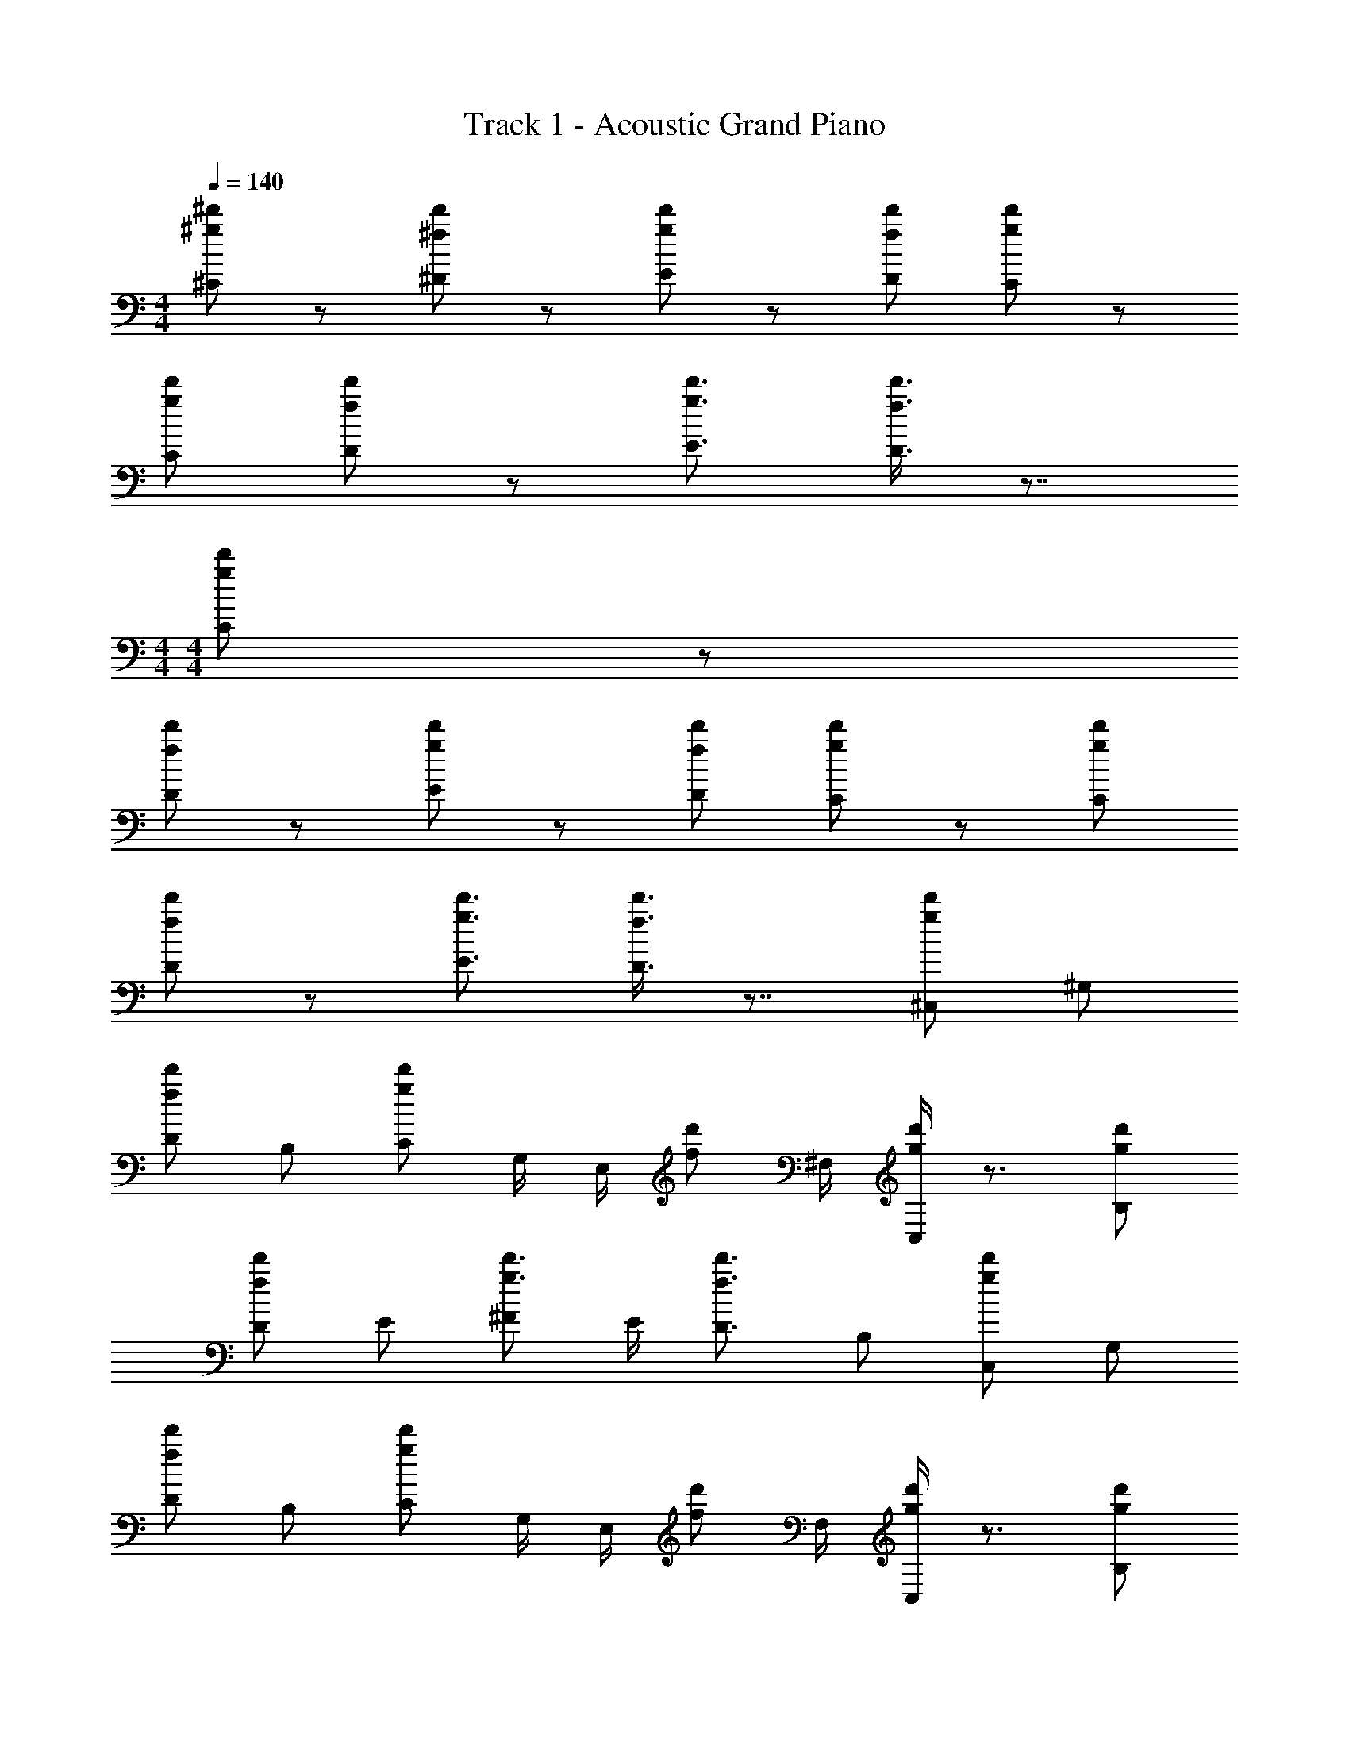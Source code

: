 X: 1
T: Track 1 - Acoustic Grand Piano
Z: ABC Generated by Starbound Composer v0.8.6
L: 1/4
M: 4/4
Q: 1/4=140
K: C
[^d'/^g/^C/] z/ [d'/^f/^D/] z/ [d'/g/E/] z/ [d'/f/D/] [d'/g/C/] z/ 
[d'/g/C/] [d'/f/D/] z/ [d'3/4g3/4E3/4] [D3/8d'3/4f3/4] z7/8 
M: 4/4
M: 4/4
[d'/g/C/] z/ 
[d'/f/D/] z/ [d'/g/E/] z/ [d'/f/D/] [d'/g/C/] z/ [d'/g/C/] 
[d'/f/D/] z/ [d'3/4g3/4E3/4] [D3/8d'3/4f3/4] z7/8 [d'/g/^C,/] ^G,/ 
[d'/f/D/] B,/ [d'/g/C/] G,/4 E,/4 [z/4d'/f/] ^F,/4 [C,/4d'/g/] z3/4 [d'/g/B,/] 
[d'/f/D/] E/ [^F/d'3/4g3/4] E/4 [d'3/4f3/4D3/4] B,/ [d'/g/C,/] G,/ 
[d'/f/D/] B,/ [d'/g/C/] G,/4 E,/4 [z/4d'/f/] F,/4 [C,/4d'/g/] z3/4 [d'/g/B,/] 
[d'/f/D/] E/ [F/d'3/4g3/4] E/4 [d'3/4f3/4D3/4] B,/ [d'/g/C,/] G,/ 
[d'/f/D/] B,/ [d'/g/C/] G,/4 E,/4 [z/4d'/f/] F,/4 [C,/4d'/g/] z3/4 [d'/g/B,/] 
[d'/f/D/] E/ [F/d'3/4g3/4] E/4 [d'3/4f3/4D3/4] B,/ [d'/g/C,/] G,/ 
[d'/f/D/] B,/ [d'/g/C/] G,/4 E,/4 [z/4d'/f/] F,/4 [C,/4d'/g/] z3/4 B,/ 
D/ E/ F/ E/4 D3/4 B,/ [d'/g/C,/^G,,/^C,,/] G,,/ 
[d'/f/^D,/C,,/] B,,/ [d'/g/C,/G,,/C,,/] G,,/4 [E,,/4C,,/] [z/4d'/f/] [^F,,/4C,,/4] [C,,/4d'/g/] z/4 C,,/ [d'/g/B,,/] 
[d'/f/D,/C,,/] E,/ [F,/C,,/d'3/4g3/4] E,/4 [d'3/4f3/4D,3/4C,,3/4] B,,/ [d'/g/C,/G,,/C,,/] G,,/ 
[d'/f/D,/C,,/] B,,/ [d'/g/C,/G,,/C,,/] G,,/4 [E,,/4C,,/] [z/4d'/f/] [F,,/4C,,/4] [C,,/4d'/g/] z/4 C,,/ [d'/g/B,,/] 
[d'/f/D,/C,,/] E,/ [F,/C,,/d'3/4g3/4] E,/4 [d'3/4f3/4D,3/4C,,3/4] B,,/ [^c'/f/B,,/F,,/B,,,/] F,,/ 
[c'/e/C,/B,,,/] A,,/ [c'/f/B,,/F,,/B,,,/] F,,/4 [z/4D,,/B,,,/] [z/4c'/e/] E,,/4 [B,,,/4c'/f/] z/4 B,,,/ [c'/f/B,,,/] 
[c'/e/C,/B,,,/] =D,/ [E,/B,,,/c'3/4f3/4] D,/4 [c'3/4e3/4C,3/4B,,,3/4] A,,/ [c'/f/B,,/F,,/B,,,/] F,,/ 
[c'/e/C,/B,,,/] A,,/ [c'/f/B,,/F,,/B,,,/] F,,/4 [z/4D,,/B,,,/] [z/4c'/e/] E,,/4 [B,,,/4c'/f/] z/4 B,,,/ [c'/f/B,,,/] 
[c'/e/C,/B,,,/] D,/ [E,/B,,,/c'3/4f3/4] D,/4 [c'3/4e3/4C,3/4B,,,3/4] A,,/ [d'/g/E/G,/E,/] C/ 
[d'/f/D/G,/E,/] E/ [d'/g/G,/] [E/E,/] [d'/f/C/G,/] [d'/g/D/E,/] [E/G,/] [d'/g/] 
[d'/f/G,/] z/ [E/G,/E,/d'3/4g3/4] [z/4C/] [z/4d'3/4f3/4] [D/G,/E,/] z/ [d'/g/E/G,/E,/] C/ 
[d'/f/D/G,/E,/] E/ [d'/g/G,/] [E/E,/] [d'/f/C/G,/] [d'/g/D/E,/] [E/G,/] [d'/g/] 
[d'/f/G,/] z/ [E/G,/E,/d'3/4g3/4] z/4 [z/4d'3/4f3/4] [^G/G,/E,/] z/ [c'/f/F7B,7F,7] z/ 
[c'/e/] z/ [c'/f/] z/ [c'/e/] [c'/f/] z/ [c'/f/] 
[c'/e/] z/ [c'3/4f3/4] [z/4c'3/4e3/4] [EE,] [c'/f/AA,] z/ 
[c'/e/FF,] z/ [c'/f/ED,] z/ [c'/e/FE,] [c'/f/] [z/C,C2] [c'/f/] 
[c'/e/C,] z/ [c'3/4f3/4B,,B,2] [z/4c'3/4e3/4] B,, [d'/g/G/C/G,/] F/ 
[d'/f/D/G,/] E/ [d'/g/C/G,/] G/ [d'/f/F/C/G,/] [d'/g/B/] [E/G,/] [d'/g/] 
[d'/f/C/G,/] z/ [E/G,/E,/d'3/4g3/4] [z/4C/] [z/4d'3/4f3/4] [D/G,/E,/] z/ [d'/g/E/G,/E,/] C/ 
[d'/f/D/G,/E,/] E/ [d'/g/G,/] [E/E,/] [d'/f/C/G,/] [d'/g/D/E,/] [E/G,/] [d'/g/] 
[d'/f/G,/] z/ [E/G,/E,/d'3/4g3/4] z/4 [z/4d'3/4f3/4] [G/G,/E,/] z/ [c'/f/B7F7B,7] z/ 
[c'/e/] z/ [c'/f/] z/ [c'/e/] [c'/f/] z/ [c'/f/] 
[c'/e/] z/ [c'3/4f3/4] [z/4c'3/4e3/4] F [c'/f/A8F8] z/ 
[c'/e/] z/ [c'/f/] z/ [c'/e/] [c'/f/] z/ [c'/f/] 
[c'/e/] z/ [c'3/4f3/4] [c'3/4e3/4] z/ [b/Ff5B5] b'/ 
[^f'/F] e'/4 [z/4=d'/] [z/4F] d'/4 d'3/8 z/8 [e'/F] b/ [b/F] b'/ 
[f'/BF] e'/4 [z/4d'/] [z/4dBF] d'/4 d'3/8 z/8 [e'/eBF] b/ [z/8b/B] [z/8d4] [z/4f4] b'/ 
[f'/B] e'/4 [z/4d'/] [z/4B] d'/4 d'3/8 z/8 [e'/B] b/ [z3/8b/E] [z/8e2] b'/ 
[f'/E] e'/4 [z/4d'/] [B/8d/4=D] z/8 d'/4 d'3/8 z/8 [e'/D] b/ [b/C^c4A4F4] b'/ 
[f'/C] e'/4 [z/4d'/] [z/4C] d'/4 d'3/8 z/8 [e'/C] b/ [b/Dd2B2] b'/ 
[f'/D] e'/4 [z/4d'/] [z/4Ee2d2B2] d'/4 d'3/8 z/8 [e'/E] b/ [b/Cc4A4F4] b'/ 
[f'/C] e'/4 [z/4d'/] [z/4C] d'/4 d'3/8 z/8 [e'/C] b/ [b/B,/] [d/4b'/] c/4 
[f'/B,B3F3] e'/4 [z/4d'/] [z/4B,] d'/4 d'3/8 z/8 [e'/B,] b/ [b/Ff5B5] b'/ 
[f'/F] e'/4 [z/4d'/] [z/4F] d'/4 d'3/8 z/8 [e'/F] b/ [b/F] b'/ 
[f'/BF] e'/4 [z/4d'/] [z/4dBF] d'/4 d'3/8 z/8 [e'/eBF] b/ [z/8b/B] [z/8d4] [z/4f4] b'/ 
[f'/B] e'/4 [z/4d'/] [z/4B] d'/4 d'3/8 z/8 [e'/B] b/ [z3/8b/E] [z/8e2] b'/ 
[f'/E] e'/4 [z/4d'/] [B/8d/4D] z/8 d'/4 d'3/8 z/8 [e'/D] b/ [b/Cc4A4F4] b'/ 
[f'/C] e'/4 [z/4d'/] [z/4C] d'/4 d'3/8 z/8 [e'/C] b/ [b/Dd2B2] b'/ 
[f'/D] e'/4 [z/4d'/] [z/4Ee2d2B2] d'/4 d'3/8 z/8 [e'/E] b/ [b/Ff3e3_B3] b'/ 
[f'/F] e'/4 [z/4d'/] [z/4F] d'/4 d'3/8 z/8 e'/ [f/4F/4b/] =g/4 [b/Ff2d2] b'/ 
[f'/F] e'/4 [z/4d'/] [z/4B_b2f2] d'/4 d'3/8 z/8 [e'/B] =b/ [^d'/^g/C,/] G,/ 
[d'/f/^D/] B,/ [d'/g/C/] G,/4 E,/4 [z/4d'/f/] F,/4 [C,/4d'/g/] z3/4 [d'/g/B,/] 
[d'/f/D/] E/ [F/d'3/4g3/4] E/4 [d'3/4f3/4D3/4] B,/ [d'/g/C,/] G,/ 
[d'/f/D/] B,/ [C/4d'/g/] C/4 C/8 C/4 E,/8 [z/4d'/f/] F,/4 [C,/4d'/g/] z3/4 [d'/g/B,/] 
[d'/f/D/] E/ [A/F/d'3/4g3/4] [G/4E/4] [d'3/4f3/4F3/4D3/4] [D/B,/] [d'/g/C,/] G,/ 
[d'/f/D/] B,/ [d'/g/C/] G,/4 E,/4 [z/4d'/f/] F,/4 [C,/4d'/g/] z3/4 [d'/g/B,/] 
[d'/f/D/] E/ [F/d'3/4g3/4] E/4 [d'3/4f3/4D3/4] B,/ [d'/g/C,/] G,/ 
[d'/f/D/] B,/ [d'/g/C/] G,/4 E,/4 [z/4d'/f/] F,/4 [C,/4d'/g/] z3/4 [d'/g/B,/] 
[d'/f/D/] E/ [F/d'3/4g3/4] E/4 [d'3/4f3/4D3/4] B,/ [d'/g/E/G,/E,/] C/ 
[d'/f/D/G,/E,/] E/ [d'/g/G,/] [E/E,/] [d'/f/C/G,/] [d'/g/D/E,/] [E/G,/] [d'/g/] 
[d'/f/G,/] z/ [E/G,/E,/d'3/4g3/4] [z/4C/] [z/4d'3/4f3/4] [D/G,/E,/] z/ [d'/g/E/G,/E,/] C/ 
[d'/f/D/G,/E,/] E/ [d'/g/G,/] [E/E,/] [d'/f/C/G,/] [d'/g/D/E,/] [E/G,/] [d'/g/] 
[d'/f/G,/] z/ [E/G,/E,/d'3/4g3/4] z/4 [z/4d'3/4f3/4] [G/G,/E,/] z/ [c'/f/F7B,7F,7] z/ 
[c'/e/] z/ [c'/f/] z/ [c'/e/] [c'/f/] z/ [c'/f/] 
[c'/e/] z/ [c'3/4f3/4] [z/4c'3/4e3/4] [EE,] [c'/f/AA,] z/ 
[c'/e/FF,] z/ [c'/f/ED,] z/ [c'/e/FE,] [c'/f/] [z/C,C2] [c'/f/] 
[c'/e/C,] z/ [c'3/4f3/4B,,B,2] [z/4c'3/4e3/4] B,, [d'/g/G/C/G,/] F/ 
[d'/f/D/G,/] E/ [d'/g/C/G,/] G/ [d'/f/F/C/G,/] [d'/g/=B/] [E/G,/] [d'/g/] 
[d'/f/C/G,/] z/ [E/G,/E,/d'3/4g3/4] [z/4C/] [z/4d'3/4f3/4] [D/G,/E,/] z/ [d'/g/E/G,/E,/] C/ 
[d'/f/D/G,/E,/] E/ [d'/g/G,/] [E/E,/] [d'/f/C/G,/] [d'/g/D/E,/] [E/G,/] [d'/g/] 
[d'/f/G,/] z/ [E/G,/E,/d'3/4g3/4] z/4 [z/4d'3/4f3/4] [G/G,/E,/] z/ [c'/f/B7F7B,7] z/ 
[c'/e/] z/ [c'/f/] z/ [c'/e/] [c'/f/] z/ [c'/f/] 
[c'/e/] z/ [c'3/4f3/4] [z/4c'3/4e3/4] F [c'/f/B8F8B,8] z/ 
[c'/e/] z/ [c'/f/] z/ [c'/e/] [c'/f/] z/ [c'/f/] 
[c'/e/] z/ [c'3/4f3/4] [c'3/4e3/4] z/ [c'/Gg4^d8] ^c''/ 
[^g'/G] f'/4 [z/4e'/] [z/4G] e'/4 e'3/8 z/8 [f'/G] c'/ [c'/gcG] c''/ 
[g'/cG] f'/4 [z/4e'/] [z/4ecG] e'/4 e'3/8 z/8 [f'/fcG] c'/ [z/8c'/c] [z/8e4] [z/4g4] c''/ 
[g'/c] f'/4 [z/4e'/] [z/4c] e'/4 e'3/8 z/8 [f'/c] c'/ [z3/8c'/F] [z/8f2] c''/ 
[g'/F] f'/4 [z/4e'/] [c/8e/4E] z/8 e'/4 e'3/8 z/8 [f'/E] c'/ [c'/DB4G4] c''/ 
[g'/D] f'/4 [z/4e'/] [z/4D] e'/4 e'3/8 z/8 [f'/D] c'/ [c'/Ee2c2] c''/ 
[g'/E] f'/4 [z/4e'/] [z/4Ff2e2c2] e'/4 e'3/8 z/8 [f'/F] c'/ [c'/Dd4B4G4] c''/ 
[g'/D] f'/4 [z/4e'/] [z/4D] e'/4 e'3/8 z/8 [f'/D] c'/ [c'/C/] [e/4c''/] d/4 
[g'/Cc3G3] f'/4 [z/4e'/] [z/4C] e'/4 e'3/8 z/8 [f'/C] c'/ [c'/Gg5c5] c''/ 
[g'/G] f'/4 [z/4e'/] [z/4G] e'/4 e'3/8 z/8 [f'/G] c'/ [c'/G] c''/ 
[g'/cG] f'/4 [z/4e'/] [z/4ecG] e'/4 e'3/8 z/8 [f'/fcG] c'/ [z/8c'/c] [z/8e4] [z/4g4] c''/ 
[g'/c] f'/4 [z/4e'/] [z/4c] e'/4 e'3/8 z/8 [f'/c] c'/ [z3/8c'/F] [z/8f2] c''/ 
[g'/F] f'/4 [z/4e'/] [c/8e/4E] z/8 e'/4 e'3/8 z/8 [f'/E] c'/ [c'/Dd4B4G4] c''/ 
[g'/D] f'/4 [z/4e'/] [z/4D] e'/4 e'3/8 z/8 [f'/D] c'/ [c'/Ee2c2] c''/ 
[g'/E] f'/4 [z/4e'/] [z/4Ff2e2c2] e'/4 e'3/8 z/8 [f'/F] c'/ [c'/Gg3f3=c3] c''/ 
[g'/G] f'/4 [z/4e'/] [z/4G] e'/4 e'3/8 z/8 f'/ [g/4G/4c'/] a/4 [c'/Gg2e2] c''/ 
[g'/G] f'/4 [z/4e'/] [z/4c=c'2g2] e'/4 e'3/8 z/8 [f'/c] ^c'/ [d'/g/C/] z/ 
[d'/f/D/] z/ [d'/g/E/] z/ [d'/f/D/] [d'/g/C/] z/ [d'/g/C/] 
[d'/f/D/] z/ [d'3/4g3/4E3/4] [D3/8d'3/4f3/4] z7/8 [d'/g/C/] z/ 
[d'/f/D/] z/ [d'/g/E/] z/ [d'/f/D/] [d'/g/C/] z/ [d'/g/C/] 
[d'/f/D/] z/ [d'3/4g3/4E3/4] [D3/8d'3/4f3/4] 
